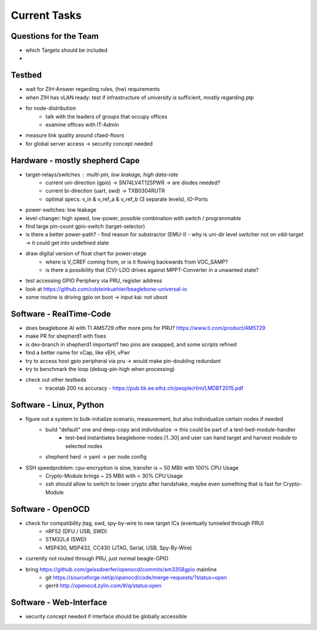 Current Tasks
=============

Questions for the Team
----------------------

- which Targets should be included
-

Testbed
-------

- wait for ZIH-Answer regarding rules, (hw) requirements
- when ZIH has vLAN ready: test if infrastructure of university is sufficient, mostly regarding ptp
- for node-distribution
    - talk with the leaders of groups that occupy offices
    - examine offices with IT-Admin
- measure link quality around cfaed-floors
- for global server access -> security concept needed

Hardware - mostly shepherd Cape
-------------------------------

- target-relays/switches : multi-pin, low leakage, high data-rate
    - current uni-direction (gpio) -> SN74LV4T125PWR -> are diodes needed?
    - current bi-direction (uart, swd) -> TXB0304RUTR
    - optimal specs: v_in & v_ref_a & v_ref_b (3 separate levels), IO-Ports
- power-switches: low leakage
- level-changer: high speed, low-power, possible combination with switch / programmable
- find large pin-count gpio-switch (target-selector)
- is there a better power-path?
  - find reason for substractor (EMU-I)
  - why is uni-dir level switcher not on vdd-target -> it could get into undefined state
- draw digital version of float chart for power-stage
   - where is V_CREF coming from, or is it flowing backwards from VOC_SAMP?
   - is there a possibility that (CV)-LDO drives against MPPT-Converter in a unwanted state?
- test accessing GPIO Periphery via PRU, register address
- look at https://github.com/cdsteinkuehler/beaglebone-universal-io
- some routine is driving gpio on boot -> input kai: not uboot

Software - RealTime-Code
------------------------

- does beaglebone AI with TI AM5729 offer more pins for PRU? https://www.ti.com/product/AM5729
- make PR for shepherd1 with fixes
- is dev-branch in shepherd1 important? two pins are swapped, and some scripts refined
- find a better name for vCap, like vEH, vPwr
- try to access host gpio peripheral via pru -> would make pin-doubling redundant
- try to benchmark the loop (debug-pin-high when processing)
- check out other testbeds
    - tracelab 200 ns accuracy - https://pub.tik.ee.ethz.ch/people/rlim/LMDBT2015.pdf

Software - Linux, Python
------------------------

- figure out a system to bulk-initialize scenario, measurement, but also individualize certain nodes if needed
   - build "default" one and deep-copy and individualize -> this could be part of a test-bed-module-handler
      - test-bed instantiates beaglebone-nodes [1..30] and user can hand target and harvest module to selected nodes
   - shepherd herd -> yaml -> per node config
- SSH speedproblem: cpu-encryption is slow, transfer is ~ 50 MBit with 100% CPU Usage
    - Crypto-Module brings ~ 25 MBit with < 30% CPU Usage
    - ssh should allow to switch to lower crypto after handshake, maybe even something that is fast for Crypto-Module

Software - OpenOCD
------------------

- check for compatibility jtag, swd, spy-by-wire to new target ICs (eventually tunneled through PRU)
   - nRF52 (DFU / USB, SWD)
   - STM32L4 (SWD)
   - MSP430, MSP432, CC430 (JTAG, Serial, USB, Spy-By-Wire)
- currently not routed through PRU, just normal beagle-GPIO
- bring https://github.com/geissdoerfer/openocd/commits/am3358gpio mainline
    - git https://sourceforge.net/p/openocd/code/merge-requests/?status=open
    - gerrit http://openocd.zylin.com/#/q/status:open


Software - Web-Interface
------------------------

- security concept needed if interface should be globally accessible
